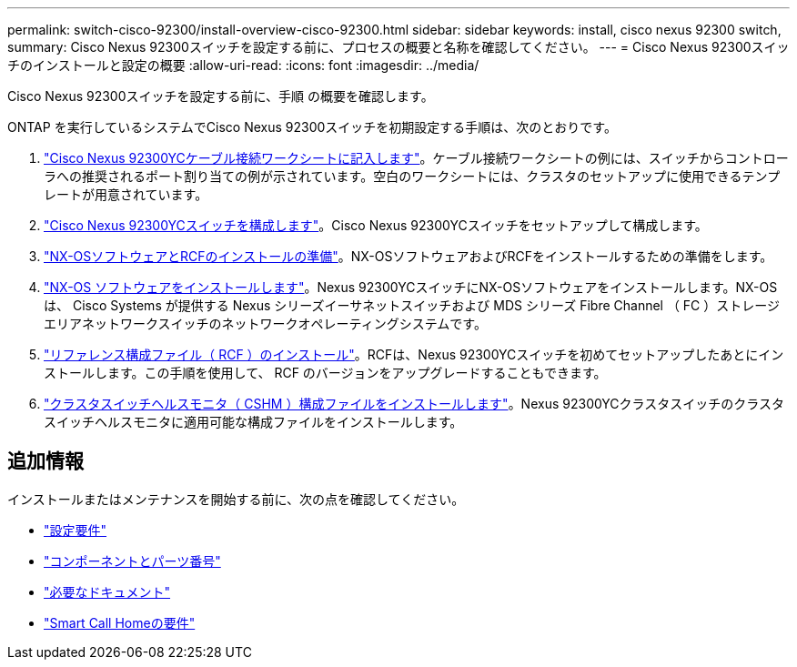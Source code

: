 ---
permalink: switch-cisco-92300/install-overview-cisco-92300.html 
sidebar: sidebar 
keywords: install, cisco nexus 92300 switch, 
summary: Cisco Nexus 92300スイッチを設定する前に、プロセスの概要と名称を確認してください。 
---
= Cisco Nexus 92300スイッチのインストールと設定の概要
:allow-uri-read: 
:icons: font
:imagesdir: ../media/


[role="lead"]
Cisco Nexus 92300スイッチを設定する前に、手順 の概要を確認します。

ONTAP を実行しているシステムでCisco Nexus 92300スイッチを初期設定する手順は、次のとおりです。

. link:setup-worksheet-92300yc.html["Cisco Nexus 92300YCケーブル接続ワークシートに記入します"]。ケーブル接続ワークシートの例には、スイッチからコントローラへの推奨されるポート割り当ての例が示されています。空白のワークシートには、クラスタのセットアップに使用できるテンプレートが用意されています。
. link:configure-install-initial.html["Cisco Nexus 92300YCスイッチを構成します"]。Cisco Nexus 92300YCスイッチをセットアップして構成します。
. link:install-nxos-overview.html["NX-OSソフトウェアとRCFのインストールの準備"]。NX-OSソフトウェアおよびRCFをインストールするための準備をします。
. link:install-nxos-software.html["NX-OS ソフトウェアをインストールします"]。Nexus 92300YCスイッチにNX-OSソフトウェアをインストールします。NX-OS は、 Cisco Systems が提供する Nexus シリーズイーサネットスイッチおよび MDS シリーズ Fibre Channel （ FC ）ストレージエリアネットワークスイッチのネットワークオペレーティングシステムです。
. link:install-the-rcf-file.html["リファレンス構成ファイル（ RCF ）のインストール"]。RCFは、Nexus 92300YCスイッチを初めてセットアップしたあとにインストールします。この手順を使用して、 RCF のバージョンをアップグレードすることもできます。
. link:setup-install-cshm-file.html["クラスタスイッチヘルスモニタ（ CSHM ）構成ファイルをインストールします"]。Nexus 92300YCクラスタスイッチのクラスタスイッチヘルスモニタに適用可能な構成ファイルをインストールします。




== 追加情報

インストールまたはメンテナンスを開始する前に、次の点を確認してください。

* link:configure-reqs-92300.html["設定要件"]
* link:components-92300.html["コンポーネントとパーツ番号"]
* link:required-documentation-92300.html["必要なドキュメント"]
* link:smart-call-home-92300.html["Smart Call Homeの要件"]

